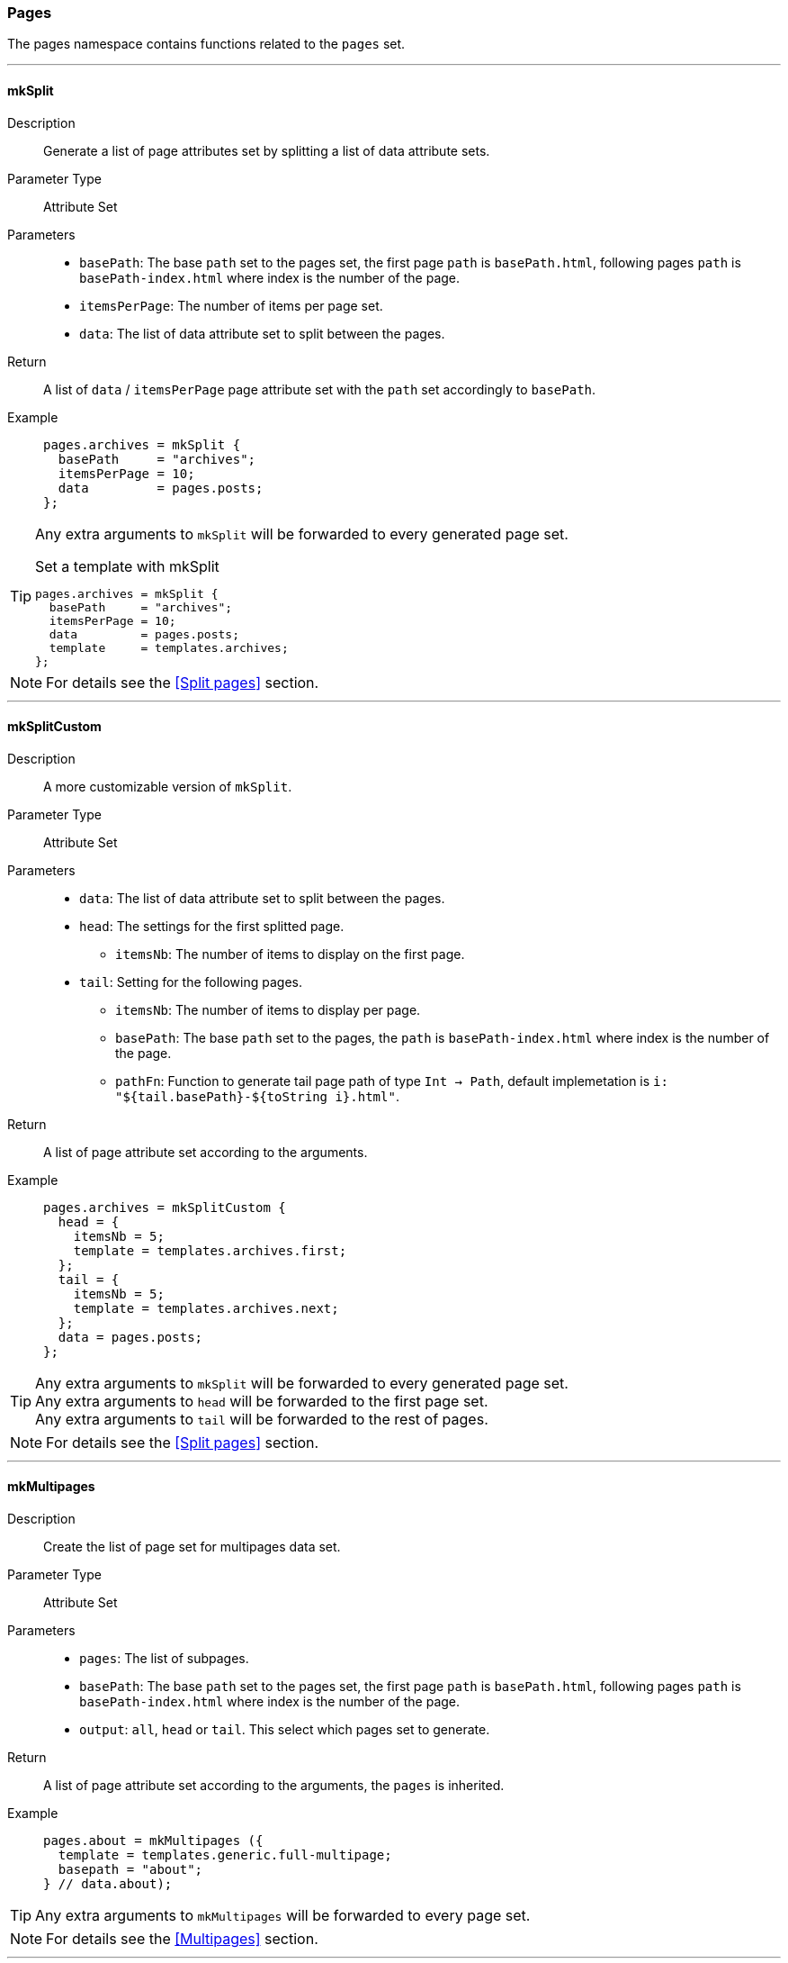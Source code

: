 === Pages

The pages namespace contains functions related to the `pages` set.

:sectnums!:

---

[[lib.pages.mkSplit]]
==== mkSplit

Description::: Generate a list of page attributes set by splitting a list of data attribute sets.
Parameter Type::: Attribute Set
Parameters:::
  * `basePath`: The base `path` set to the pages set, the first page `path` is `basePath.html`, following pages `path` is `basePath-index.html` where index is the number of the page.
  * `itemsPerPage`: The number of items per page set.
  * `data`: The list of data attribute set to split between the pages.
Return::: A list of `data` / `itemsPerPage` page attribute set with the `path` set accordingly to `basePath`.
Example:::

+
[source, nix]
----
pages.archives = mkSplit {
  basePath     = "archives";
  itemsPerPage = 10;
  data         = pages.posts;
};
----

[TIP]
====
Any extra arguments to `mkSplit` will be forwarded to every generated page set.

[source, nix]
.Set a template with mkSplit
----
pages.archives = mkSplit {
  basePath     = "archives";
  itemsPerPage = 10;
  data         = pages.posts;
  template     = templates.archives;
};
----
====

NOTE: For details see the <<Split pages>> section.

---

[[lib.pages.mkSplitCustom]]
==== mkSplitCustom

Description::: A more customizable version of `mkSplit`.
Parameter Type::: Attribute Set
Parameters:::
  * `data`: The list of data attribute set to split between the pages.
  * `head`: The settings for the first splitted page.
  ** `itemsNb`: The number of items to display on the first page.
  * `tail`: Setting for the following pages.
  ** `itemsNb`: The number of items to display per page.
  ** `basePath`: The base `path` set to the pages, the `path` is `basePath-index.html` where index is the number of the page.
  ** `pathFn`: Function to generate tail page path of type `Int -> Path`, default implemetation is `i: "${tail.basePath}-${toString i}.html"`.
Return::: A list of page attribute set according to the arguments.
Example:::

+
[source, nix]
----
pages.archives = mkSplitCustom {
  head = {
    itemsNb = 5;
    template = templates.archives.first;
  };
  tail = {
    itemsNb = 5;
    template = templates.archives.next;
  };
  data = pages.posts;
};
----

[TIP]
====
Any extra arguments to `mkSplit` will be forwarded to every generated page set. +
Any extra arguments to `head` will be forwarded to the first page set. +
Any extra arguments to `tail` will be forwarded to the rest of pages.
====

NOTE: For details see the <<Split pages>> section.

---

[[lib.pages.mkMultipages]]
==== mkMultipages

Description::: Create the list of page set for multipages data set.
Parameter Type::: Attribute Set
Parameters:::
  * `pages`: The list of subpages.
  * `basePath`: The base `path` set to the pages set, the first page `path` is `basePath.html`, following pages `path` is `basePath-index.html` where index is the number of the page.
  * `output`: `all`, `head` or `tail`. This select which pages set to generate.
Return::: A list of page attribute set according to the arguments, the `pages` is inherited.
Example:::

+
[source, nix]
----
pages.about = mkMultipages ({
  template = templates.generic.full-multipage;
  basepath = "about";
} // data.about);
----

TIP: Any extra arguments to `mkMultipages` will be forwarded to every page set.

NOTE: For details see the <<Multipages>> section.

---

[[lib.pages.mkPageList]]
==== mkPageList

Description::: Generate a list of pages attribute sets from a list of data set, but generates only the first page of multipages data set. For a use case see <<Multipages>>.
Parameter Type::: Attribute Set
Parameters:::
  * `data`: The list of data attribute set to use.
  * `pathPrefix` (optional): A prefix string to add to the generated page set `path`.
  * `multipageTemplate`: The template used for multipage data sets.
Return::: A list of page attribute set according to the arguments, the subpages list is added in the `pages` attribute of each page if subpages are present.
Example:::

+
[source, nix]
----
pages.posts = mkPageList {
  data = data.posts;
  pathPrefix = "posts/";
  template = templates.post.full;
  multipageTemplate = templates.post.full-multipage;
};
----

[TIP]
====
Any extra arguments to `mkPageList` will be forwarded to every generated page set.
====

NOTE: For details see the <<Multipages>> section.

IMPORTANT: For the same data set list, `basepath` set in `mkPageList` and in `mkMultiTail` **must** be the same.

---

[[lib.pages.mkMultiTail]]
==== mkMultiTail

Description::: Generate a list of multipages subpages tail page attribute sets from a list of data set. For a use case see <<Multipages>>.
Parameter Type::: Attribute Set
Parameters:::
  * `data`: The list of data attribute set to use.
  * `pathPrefix` (optional): A prefix string to add to the generated page set `path`.
Return::: A list of page attribute set according to the arguments.
Example:::

+
[source, nix]
----
pages.postsMultiTail = mkMultiTail {
  data = data.posts;
  pathPrefix = "posts/";
  template = templates.post.full-multipage;
};
----

[TIP]
====
Any extra arguments to `mkMultiTail` will be forwarded to every generated page set.
====

NOTE: For details see the <<Multipages>> section.

IMPORTANT: For the same data set list, `basePath` set in `mkPageList` and in `mkMultiTail` **must** be the same.

---

[[lib.pages.mkTaxonomyPages]]
==== mkTaxonomyPages

Description::: Generate the taxonomy related pages for the `data` list of data sets.
Parameter Type::: Attribute Set
Parameters:::
  * `data`: The list of data attribute set to use.
  * `taxonomyTemplate`: The template to use for taxonomies page sets.
  * `termTemplate`: The template to use for terms page sets.
  * `taxonomyPathFn` (optional): A function to generate the `path` of the taxonomy page with type `Taxonomy -> String`.
+
[source, nix]
.Default implementation
----
ta: "/${ta}/index.html"
----
  * `termPathFn` (optional): A function to generate the `path` of the taxonomy term page with type `Taxonomy -> Term -> String`.
+
[source, nix]
.Default implementation
----
ta: te: "/${ta}/${te}/index.html"
----
Return::: A list of page attribute set according to the arguments.
Example:::

+
[source, nix]
----
pages.postTaxonomies = mkTaxonomyPages {
  data = data.taxonomies.posts;
  taxonomyTemplate = templates.taxonomy.full;
  termTemplate = templates.taxonomy.term.full;
};
----

====
[source, nix]
.Default taxonomyPathFun
----
taxonomy: "/${taxonomy}/index.html"
----

[source, nix]
.Default termPathFun
----
taxonomy: term: "/${taxonomy}/${term}index.html"
----

CAUTION: Changing `taxonomyPathFun` or `termPathFun` will require to also update the taxonomy related template links.
====

NOTE: For details see the <<Taxonomies>> section.

---

:sectnums:
